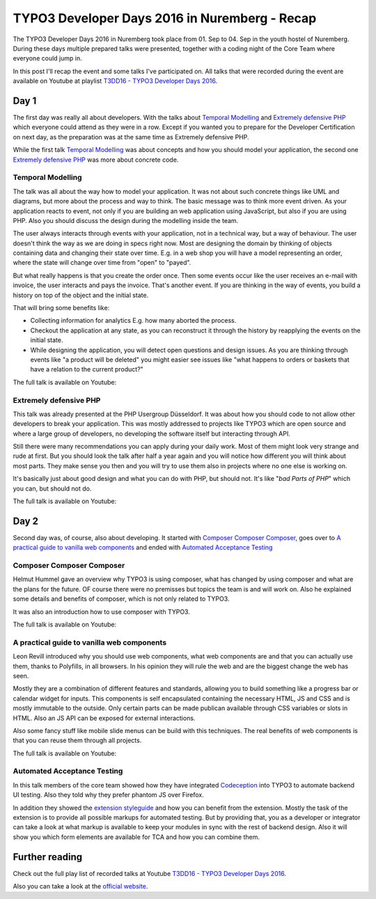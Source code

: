 .. post:: Sep 02, 2016
   :tags: typo3, event
   :excerpt: 2

TYPO3 Developer Days 2016 in Nuremberg - Recap
==============================================

The TYPO3 Developer Days 2016 in Nuremberg took place from 01. Sep to 04. Sep in the youth hostel of
Nuremberg. During these days multiple prepared talks were presented, together with a coding night of
the Core Team where everyone could jump in.

In this post I'll recap the event and some talks I've participated on. All talks that were recorded
during the event are available on Youtube at playlist `T3DD16 - TYPO3 Developer Days 2016`_.

Day 1
-----

The first day was really all about developers. With the talks about `Temporal Modelling`_ and
`Extremely defensive PHP`_ which everyone could attend as they were in a row. Except if you wanted
you to prepare for the Developer Certification on next day, as the preparation was at the same time
as Extremely defensive PHP.

While the first talk `Temporal Modelling`_ was about concepts and how you should model your
application, the second one `Extremely defensive PHP`_ was more about concrete code.

Temporal Modelling
^^^^^^^^^^^^^^^^^^

The talk was all about the way how to model your application. It was not about such concrete things
like UML and diagrams, but more about the process and way to think. The basic message was to think
more event driven. As your application reacts to event, not only if you are building an web
application using JavaScript, but also if you are using PHP. Also you should discuss the design
during the modelling inside the team.

The user always interacts through events with your application, not in a technical way, but a way of
behaviour. The user doesn't think the way as we are doing in specs right now. Most are designing the
domain by thinking of objects containing data and changing their state over time. E.g. in a web shop
you will have a model representing an order, where the state will change over time from "open" to
"payed".

But what really happens is that you create the order once. Then some events occur like the user
receives an e-mail with invoice, the user interacts and pays the invoice. That's another event. If
you are thinking in the way of events, you build a history on top of the object and the initial
state.

That will bring some benefits like:

- Collecting information for analytics
  E.g. how many aborted the process.

- Checkout the application at any state, as you can reconstruct it through the history by reapplying
  the events on the initial state.

- While designing the application, you will detect open questions and design issues.
  As you are thinking through events like "a product will be deleted" you might easier see issues
  like "what happens to orders or baskets that have a relation to the current product?"

The full talk is available on Youtube:

.. youtube:: q2rCRhtEHZ0

Extremely defensive PHP
^^^^^^^^^^^^^^^^^^^^^^^

This talk was already presented at the PHP Usergroup Düsseldorf. It was about how you should code to
not allow other developers to break your application. This was mostly addressed to projects like
TYPO3 which are open source and where a large group of developers, no developing the software
itself but interacting through API.

Still there were many recommendations you can apply during your daily work. Most of them might look
very strange and rude at first. But you should look the talk after half a year again and you will
notice how different you will think about most parts. They make sense you then and you will try to
use them also in projects where no one else is working on.

It's basically just about good design and what you can do with PHP, but should not. It's like "*bad
Parts of PHP*" which you can, but should not do.

The full talk is available on Youtube:

.. youtube:: ML-lqk_Rbew

Day 2
-----

Second day was, of course, also about developing. It started with `Composer Composer Composer`_,
goes over to `A practical guide to vanilla web components`_ and ended with `Automated Acceptance
Testing`_ 

.. todo:: Add recap of coding night?!

Composer Composer Composer
^^^^^^^^^^^^^^^^^^^^^^^^^^

Helmut Hummel gave an overview why TYPO3 is using composer, what has changed by using composer and
what are the plans for the future. OF course there were no premisses but topics the team is and will
work on. Also he explained some details and benefits of composer, which is not only related to
TYPO3.

It was also an introduction how to use composer with TYPO3.

The full talk is available on Youtube:

.. youtube:: yJRla3UCb-s


A practical guide to vanilla web components
^^^^^^^^^^^^^^^^^^^^^^^^^^^^^^^^^^^^^^^^^^^

Leon Revill introduced why you should use web components, what web components are and that you can
actually use them, thanks to Polyfills, in all browsers. In his opinion they will rule the web and
are the biggest change the web has seen.

Mostly they are a combination of different features and standards, allowing you to build something
like a progress bar or calendar widget for inputs. This components is self encapsulated containing
the necessary HTML, JS and CSS and is mostly immutable to the outside. Only certain parts can be
made publican available through CSS variables or slots in HTML. Also an JS API can be exposed for
external interactions.

Also some fancy stuff like mobile slide menus can be build with this techniques. The real benefits
of web components is that you can reuse them through all projects.

The full talk is available on Youtube:

.. youtube:: uX06JvXmDjk

Automated Acceptance Testing
^^^^^^^^^^^^^^^^^^^^^^^^^^^^

In this talk members of the core team showed how they have integrated `Codeception`_ into TYPO3 to
automate backend UI testing. Also they told why they prefer phantom JS over Firefox.

In addition they showed the `extension styleguide`_ and how you can benefit from the extension.
Mostly the task of the extension is to provide all possible markups for automated testing. But by
providing that, you as a developer or integrator can take a look at what markup is available to keep
your modules in sync with the rest of backend design. Also it will show you which form elements are
available for TCA and how you can combine them.

Further reading
---------------

Check out the full play list of recorded talks at Youtube `T3DD16 - TYPO3 Developer Days 2016`_.

Also you can take a look at the `official website`_.

.. _T3DD16 - TYPO3 Developer Days 2016: https://www.youtube.com/playlist?list=PL-sDBIrOKGOZvWAW3_7RW4FWLoO-Kxuzx
.. _Temporal Modelling: https://t3dd16.typo3.org/schedule/temporal-modelling
.. _Extremely defensive PHP: https://t3dd16.typo3.org/schedule/extremely-defensive-php
.. _Composer Composer Composer: https://t3dd16.typo3.org/schedule/composer-composer-composer
.. _A practical guide to vanilla web components: https://t3dd16.typo3.org/schedule/a-practical-guide-to-vanilla-web-components
.. _Automated Acceptance Testing: https://t3dd16.typo3.org/schedule/automated-acceptance-testing
.. _Codeception: http://codeception.com/
.. _official website: https://t3dd16.typo3.org/
.. _extension styleguide: https://typo3.org/extensions/repository/view/styleguide

